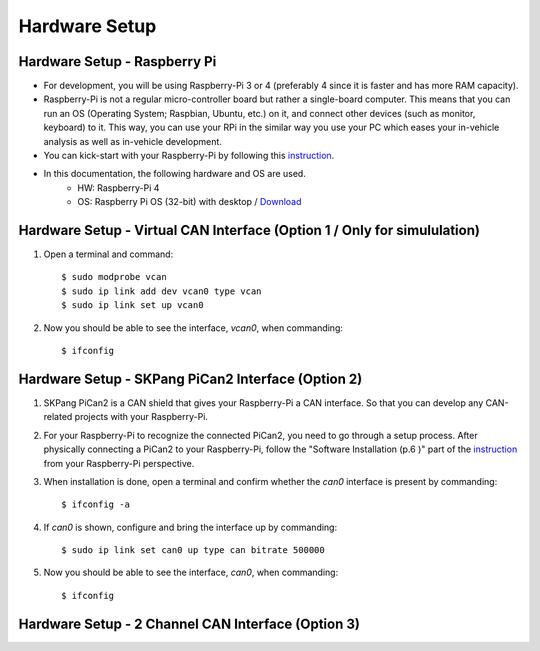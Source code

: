 **************
Hardware Setup
**************

Hardware Setup - Raspberry Pi
#############################

- For development, you will be using Raspberry-Pi 3 or 4 (preferably 4 since it is faster and has more RAM capacity).

- Raspberry-Pi is not a regular micro-controller board but rather a single-board computer. This means that you can run an OS (Operating System; Raspbian, Ubuntu, etc.) on it, and connect other devices (such as monitor, keyboard) to it. This way, you can use your RPi in the similar way you use your PC which eases your in-vehicle analysis as well as in-vehicle development.

- You can kick-start with your Raspberry-Pi by following this `instruction <https://projects.raspberrypi.org/en/projects/raspberry-pi-setting-up>`_.

- In this documentation, the following hardware and OS are used. 
    * HW: Raspberry-Pi 4 
    * OS: Raspberry Pi OS (32-bit) with desktop / `Download <https://www.raspberrypi.org/downloads/raspberry-pi-os/>`_



Hardware Setup - Virtual CAN Interface (Option 1 / Only for simululation)
#########################################################################

1. Open a terminal and command::

    $ sudo modprobe vcan
    $ sudo ip link add dev vcan0 type vcan
    $ sudo ip link set up vcan0

2. Now you should be able to see the interface, `vcan0`, when commanding::

    $ ifconfig



Hardware Setup - SKPang PiCan2 Interface (Option 2)
###################################################

1. SKPang PiCan2 is a CAN shield that gives your Raspberry-Pi a CAN interface. So that you can develop any CAN-related projects with your Raspberry-Pi.

2. For your Raspberry-Pi to recognize the connected PiCan2, you need to go through a setup process. After physically connecting a PiCan2 to your Raspberry-Pi, follow the "Software Installation (p.6 )" part of the `instruction <http://skpang.co.uk/catalog/images/raspberrypi/pi_2/PICAN2UG13.pdf>`_ from your Raspberry-Pi perspective.

3. When installation is done, open a terminal and confirm whether the `can0` interface is present by commanding::

    $ ifconfig -a

4. If `can0` is shown, configure and bring the interface up by commanding::

    $ sudo ip link set can0 up type can bitrate 500000

5. Now you should be able to see the interface, `can0`, when commanding::

    $ ifconfig



Hardware Setup - 2 Channel CAN Interface (Option 3)
###################################################


